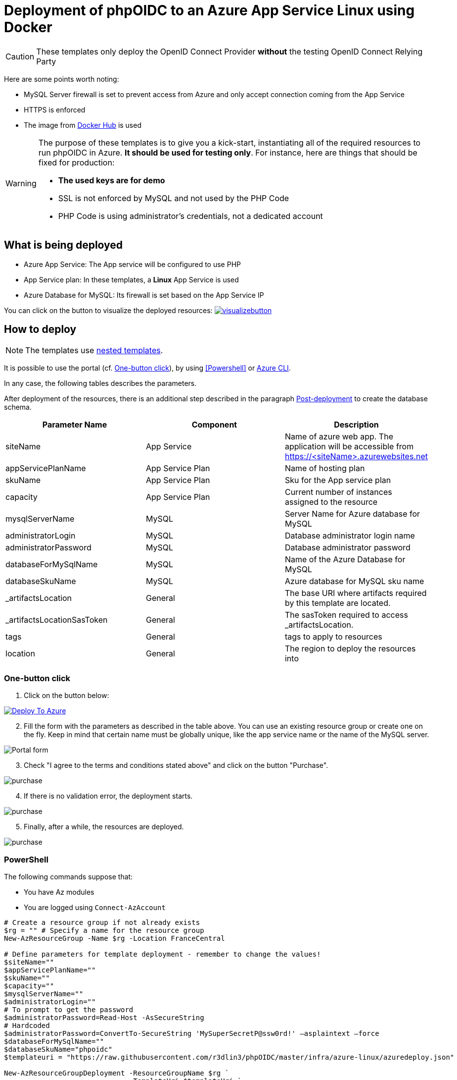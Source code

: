 = Deployment of phpOIDC to an Azure App Service Linux using Docker
:icons: font

CAUTION: These templates only deploy the OpenID Connect Provider *without* the testing OpenID Connect Relying Party

Here are some points worth noting:

* MySQL Server firewall is set to prevent access from Azure and only accept connection coming from the App Service
* HTTPS is enforced
* The image from https://hub.docker.com/r/phpoidc/phpoidc[Docker Hub] is used

[WARNING]
====
The purpose of these templates is to give you a kick-start, instantiating all of the required resources to run phpOIDC in Azure. *It should be used for testing only*.
For instance, here are things that should be fixed for production:

* *The used keys are for demo*
* SSL is not enforced by MySQL and not used by the PHP Code
* PHP Code is using administrator's credentials, not a dedicated account
====


== What is being deployed

* Azure App Service: The App service will be configured to use PHP
* App Service plan: In these templates, a *Linux* App Service is used
* Azure Database for MySQL: Its firewall is set based on the App Service IP

You can click on the button to visualize the deployed resources:
image:https://raw.githubusercontent.com/Azure/azure-quickstart-templates/master/1-CONTRIBUTION-GUIDE/images/visualizebutton.svg?sanitize=true[title="Visualize", link="http://armviz.io/#/?load=https%3A%2F%2Fraw.githubusercontent.com%2Fr3dlin3%2FphpOIDC%2Fmaster%2Finfra%2Fazure-linux%2Fazuredeploy.json"]

== How to deploy

NOTE: The templates use https://docs.microsoft.com/en-us/azure/azure-resource-manager/templates/linked-templates[nested templates].

It is possible to use the portal (cf. <<One-button click>>), by using <<Powershell>> or <<Azure CLI>>.

In any case, the following tables describes the parameters.

After deployment of the resources, there is an additional step described in the paragraph <<Post-deployment>> to create the database schema.

[cols="3", options="header"]
|===
|Parameter Name
|Component
|Description

|siteName
|App Service
|Name of azure web app. The application will be accessible from https://<siteName>.azurewebsites.net

|appServicePlanName
|App Service Plan
|Name of hosting plan

|skuName
|App Service Plan
|Sku for the App service plan

|capacity
|App Service Plan
|Current number of instances assigned to the resource

|mysqlServerName
|MySQL
|Server Name for Azure database for MySQL

|administratorLogin
|MySQL
|Database administrator login name

|administratorPassword
|MySQL
|Database administrator password

|databaseForMySqlName
|MySQL
|Name of the Azure Database for MySQL

|databaseSkuName
|MySQL
|Azure database for MySQL sku name

|_artifactsLocation
|General
|The base URI where artifacts required by this template are located.

|_artifactsLocationSasToken
|General
|The sasToken required to access _artifactsLocation.

|tags
|General
|tags to apply to resources

|location
|General
|The region to deploy the resources into
|===

=== One-button click

. Click on the button below:

image::https://raw.githubusercontent.com/Azure/azure-quickstart-templates/master/1-CONTRIBUTION-GUIDE/images/deploytoazure.svg?sanitize=true["Deploy To Azure", link="https://portal.azure.com/#create/Microsoft.Template/uri/https%3A%2F%2Fraw.githubusercontent.com%2Fr3dlin3%2FphpOIDC%2Fmaster%2Finfra%2Fazure-linux%2Fazuredeploy.json"]

[start=2]
. Fill the form with the parameters as described in the table above. 
You can use an existing resource group or create one on the fly.
Keep in mind that certain name must be globally unique, like the app service name or the name of the MySQL server.

image::assets/portal-form.png[Portal form]

[start=3]
. Check "I agree to the terms and conditions stated above" and click on the button "Purchase".

image::assets/portal-purchase.png[purchase]

[start=4]
. If there is no validation error, the deployment starts.

image::assets/portal-inprogress.png[purchase]

[start=5]
. Finally, after a while, the resources are deployed.

image::assets/portal-success.png[purchase]

=== PowerShell

The following commands suppose that:

- You have Az modules
- You are logged using `Connect-AzAccount`

[source, powershell]
----
# Create a resource group if not already exists
$rg = "" # Specify a name for the resource group
New-AzResourceGroup -Name $rg -Location FranceCentral

# Define parameters for template deployment - remember to change the values!
$siteName=""
$appServicePlanName=""
$skuName=""
$capacity=""
$mysqlServerName=""
$administratorLogin=""
# To prompt to get the password
$administratorPassword=Read-Host -AsSecureString
# Hardcoded
$administratorPassword=ConvertTo-SecureString 'MySuperSecretP@ssw0rd!' –asplaintext –force 
$databaseForMySqlName=""
$databaseSkuName="phpoidc"
$templateuri = "https://raw.githubusercontent.com/r3dlin3/phpOIDC/master/infra/azure-linux/azuredeploy.json"

New-AzResourceGroupDeployment -ResourceGroupName $rg `
                              -TemplateUri $templateUri `
                              -siteName $siteName `
                              -appServicePlanName $appServicePlanName `
                              -skuName $skuName `
                              -capacity $capacity `
                              -mysqlServerName $mysqlServerName `
                              -administratorLogin $administratorLogin `
                              -administratorPassword $administratorPassword `
                              -databaseForMySqlName $databaseForMySqlName `
                              -databaseSkuName $databaseSkuName `
                              -Verbose
----


=== Azure CLI

The following commands are provided for Bash.
It must be adapted to be run on Windows.

[source, bash]
----
# Create a resource group if not already exists
# Specify a name for the resource group
rg="" 
az group create --name $rg --location FranceCentral

# Define parameters for template deployment - remember to change the values!
siteName=""
appServicePlanName=""
skuName="B1"
mysqlServerName=""
administratorLogin=""
# To prompt to get the password
administratorPassword=""
databaseForMySqlName="phpoidc"
databaseSkuName="B_Gen5_1"


# Create MySQL 
az mysql server create --resource-group $rg --name $mysqlServerName  --admin-user $administratorLogin --admin-password $administratorPassword --sku-name $databaseSkuName 

# Create The App Service Plan
az appservice plan create --name $appServicePlanName --resource-group $rg --is-linux --sku $skuName

# Create the web app
az webapp create --resource-group $rg --plan $appServicePlanName --name $siteName --deployment-container-image-name phpoidc/phpoidc:phpop

az webapp config appsettings set --resource-group $rg --name $siteName --settings WEBSITES_PORT=8001  OP_URL="https://$siteName.azurewebsites.net" DB_DATABASE=$databaseForMySqlName DB_HOST="$mysqlServerName.mysql.database.azure.com" DB_PORT=3306 DB_TYPE=mysql DB_USER=$administratorLogin DB_PASSWORD=$administratorPassword  
----

== Post-deployment

The database schema must be initialized. 
There are several ways to create the schema.


One way is to run the SQL script to create the database use MySQL client. You can use https://docs.microsoft.com/en-us/azure/mysql/connect-workbench[MySQL Workbench].

The script is available in this repo in `phpOp\create_db.sql`.

NOTE: Under Windows, I have used the docker image `mysql:latest` to execute the SQL script.


[TIP]
====
You can go in the Azure portal to look for the exact server name and the user name to use with the MySQL client:

image::assets/mysql-overview.png[purchase]
====